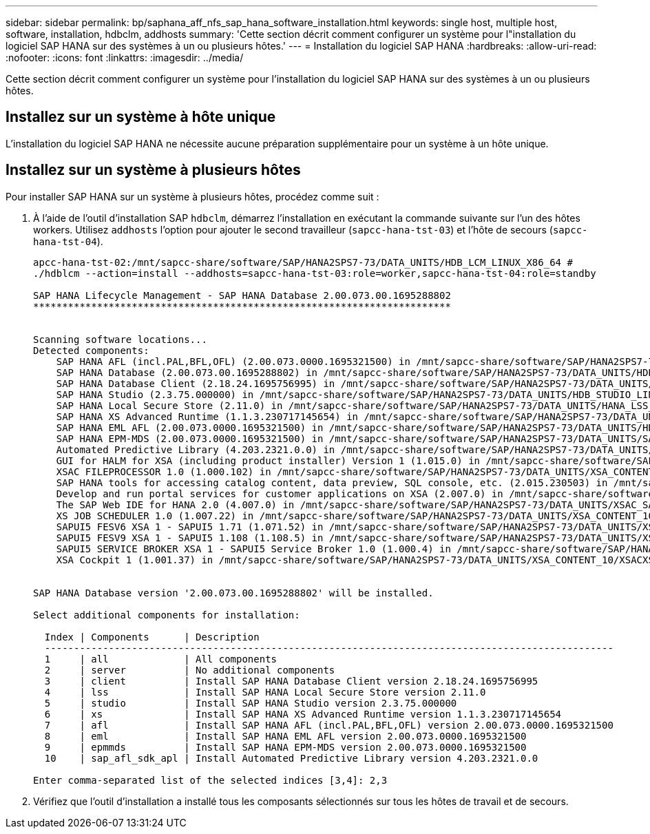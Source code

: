 ---
sidebar: sidebar 
permalink: bp/saphana_aff_nfs_sap_hana_software_installation.html 
keywords: single host, multiple host, software, installation, hdbclm, addhosts 
summary: 'Cette section décrit comment configurer un système pour l"installation du logiciel SAP HANA sur des systèmes à un ou plusieurs hôtes.' 
---
= Installation du logiciel SAP HANA
:hardbreaks:
:allow-uri-read: 
:nofooter: 
:icons: font
:linkattrs: 
:imagesdir: ../media/


[role="lead"]
Cette section décrit comment configurer un système pour l'installation du logiciel SAP HANA sur des systèmes à un ou plusieurs hôtes.



== Installez sur un système à hôte unique

L'installation du logiciel SAP HANA ne nécessite aucune préparation supplémentaire pour un système à un hôte unique.



== Installez sur un système à plusieurs hôtes

Pour installer SAP HANA sur un système à plusieurs hôtes, procédez comme suit :

. À l'aide de l'outil d'installation SAP `hdbclm`, démarrez l'installation en exécutant la commande suivante sur l'un des hôtes workers. Utilisez `addhosts` l'option pour ajouter le second travailleur (`sapcc-hana-tst-03`) et l'hôte de secours (`sapcc-hana-tst-04`).
+
....
apcc-hana-tst-02:/mnt/sapcc-share/software/SAP/HANA2SPS7-73/DATA_UNITS/HDB_LCM_LINUX_X86_64 #
./hdblcm --action=install --addhosts=sapcc-hana-tst-03:role=worker,sapcc-hana-tst-04:role=standby

SAP HANA Lifecycle Management - SAP HANA Database 2.00.073.00.1695288802
************************************************************************


Scanning software locations...
Detected components:
    SAP HANA AFL (incl.PAL,BFL,OFL) (2.00.073.0000.1695321500) in /mnt/sapcc-share/software/SAP/HANA2SPS7-73/DATA_UNITS/HDB_AFL_LINUX_X86_64/packages
    SAP HANA Database (2.00.073.00.1695288802) in /mnt/sapcc-share/software/SAP/HANA2SPS7-73/DATA_UNITS/HDB_SERVER_LINUX_X86_64/server
    SAP HANA Database Client (2.18.24.1695756995) in /mnt/sapcc-share/software/SAP/HANA2SPS7-73/DATA_UNITS/HDB_CLIENT_LINUX_X86_64/SAP_HANA_CLIENT/client
    SAP HANA Studio (2.3.75.000000) in /mnt/sapcc-share/software/SAP/HANA2SPS7-73/DATA_UNITS/HDB_STUDIO_LINUX_X86_64/studio
    SAP HANA Local Secure Store (2.11.0) in /mnt/sapcc-share/software/SAP/HANA2SPS7-73/DATA_UNITS/HANA_LSS_24_LINUX_X86_64/packages
    SAP HANA XS Advanced Runtime (1.1.3.230717145654) in /mnt/sapcc-share/software/SAP/HANA2SPS7-73/DATA_UNITS/XSA_RT_10_LINUX_X86_64/packages
    SAP HANA EML AFL (2.00.073.0000.1695321500) in /mnt/sapcc-share/software/SAP/HANA2SPS7-73/DATA_UNITS/HDB_EML_AFL_10_LINUX_X86_64/packages
    SAP HANA EPM-MDS (2.00.073.0000.1695321500) in /mnt/sapcc-share/software/SAP/HANA2SPS7-73/DATA_UNITS/SAP_HANA_EPM-MDS_10/packages
    Automated Predictive Library (4.203.2321.0.0) in /mnt/sapcc-share/software/SAP/HANA2SPS7-73/DATA_UNITS/PAAPL4_H20_LINUX_X86_64/apl-4.203.2321.0-hana2sp03-linux_x64/installer/packages
    GUI for HALM for XSA (including product installer) Version 1 (1.015.0) in /mnt/sapcc-share/software/SAP/HANA2SPS7-73/DATA_UNITS/XSA_CONTENT_10/XSACALMPIUI15_0.zip
    XSAC FILEPROCESSOR 1.0 (1.000.102) in /mnt/sapcc-share/software/SAP/HANA2SPS7-73/DATA_UNITS/XSA_CONTENT_10/XSACFILEPROC00_102.zip
    SAP HANA tools for accessing catalog content, data preview, SQL console, etc. (2.015.230503) in /mnt/sapcc-share/software/SAP/HANA2SPS7-73/DATA_UNITS/XSAC_HRTT_20/XSACHRTT15_230503.zip
    Develop and run portal services for customer applications on XSA (2.007.0) in /mnt/sapcc-share/software/SAP/HANA2SPS7-73/DATA_UNITS/XSA_CONTENT_10/XSACPORTALSERV07_0.zip
    The SAP Web IDE for HANA 2.0 (4.007.0) in /mnt/sapcc-share/software/SAP/HANA2SPS7-73/DATA_UNITS/XSAC_SAP_WEB_IDE_20/XSACSAPWEBIDE07_0.zip
    XS JOB SCHEDULER 1.0 (1.007.22) in /mnt/sapcc-share/software/SAP/HANA2SPS7-73/DATA_UNITS/XSA_CONTENT_10/XSACSERVICES07_22.zip
    SAPUI5 FESV6 XSA 1 - SAPUI5 1.71 (1.071.52) in /mnt/sapcc-share/software/SAP/HANA2SPS7-73/DATA_UNITS/XSA_CONTENT_10/XSACUI5FESV671_52.zip
    SAPUI5 FESV9 XSA 1 - SAPUI5 1.108 (1.108.5) in /mnt/sapcc-share/software/SAP/HANA2SPS7-73/DATA_UNITS/XSA_CONTENT_10/XSACUI5FESV9108_5.zip
    SAPUI5 SERVICE BROKER XSA 1 - SAPUI5 Service Broker 1.0 (1.000.4) in /mnt/sapcc-share/software/SAP/HANA2SPS7-73/DATA_UNITS/XSA_CONTENT_10/XSACUI5SB00_4.zip
    XSA Cockpit 1 (1.001.37) in /mnt/sapcc-share/software/SAP/HANA2SPS7-73/DATA_UNITS/XSA_CONTENT_10/XSACXSACOCKPIT01_37.zip


SAP HANA Database version '2.00.073.00.1695288802' will be installed.

Select additional components for installation:

  Index | Components      | Description
  --------------------------------------------------------------------------------------------------
  1     | all             | All components
  2     | server          | No additional components
  3     | client          | Install SAP HANA Database Client version 2.18.24.1695756995
  4     | lss             | Install SAP HANA Local Secure Store version 2.11.0
  5     | studio          | Install SAP HANA Studio version 2.3.75.000000
  6     | xs              | Install SAP HANA XS Advanced Runtime version 1.1.3.230717145654
  7     | afl             | Install SAP HANA AFL (incl.PAL,BFL,OFL) version 2.00.073.0000.1695321500
  8     | eml             | Install SAP HANA EML AFL version 2.00.073.0000.1695321500
  9     | epmmds          | Install SAP HANA EPM-MDS version 2.00.073.0000.1695321500
  10    | sap_afl_sdk_apl | Install Automated Predictive Library version 4.203.2321.0.0

Enter comma-separated list of the selected indices [3,4]: 2,3

....
. Vérifiez que l'outil d'installation a installé tous les composants sélectionnés sur tous les hôtes de travail et de secours.

